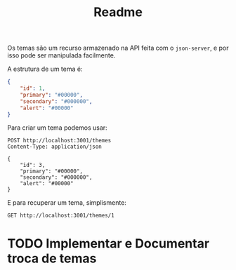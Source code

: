 #+title: Readme
Os temas são um recurso armazenado na API feita com o ~json-server~, e por isso pode ser manipulada facilmente.

A estrutura de um tema é:

#+begin_src json
{
    "id": 1,
    "primary": "#00000",
    "secondary": "#000000",
    "alert": "#00000"
}
#+end_src

Para criar um tema podemos usar:
#+begin_src restclient :exports code :noeval
POST http://localhost:3001/themes
Content-Type: application/json

{
    "id": 3,
    "primary": "#00000",
    "secondary": "#000000",
    "alert": "#00000"
}
#+end_src
#+RESULTS:
#+BEGIN_SRC js
{
  "id": 3,
  "primary": "#00000",
  "secondary": "#000000",
  "alert": "#00000"
}
// POST http://localhost:3001/themes
// HTTP/1.1 201 Created
// X-Powered-By: Express
// Vary: Origin, X-HTTP-Method-Override, Accept-Encoding
// Access-Control-Allow-Credentials: true
// Cache-Control: no-cache
// Pragma: no-cache
// Expires: -1
// Access-Control-Expose-Headers: Location
// Location: http://localhost:3001/themes/3
// X-Content-Type-Options: nosniff
// Content-Type: application/json; charset=utf-8
// Content-Length: 83
// ETag: W/"53-YOPg4OiVD90hB6PMQYWpepdaVq8"
// Date: Wed, 20 Jul 2022 19:16:55 GMT
// Connection: keep-alive
// Keep-Alive: timeout=5
// Request duration: 0.037373s
#+END_SRC

E para recuperar um tema, simplismente:
#+begin_src restclient :exports code :noeval
GET http://localhost:3001/themes/1
#+end_src
#+RESULTS:
#+BEGIN_SRC js
{
  "id": 1,
  "primary": "#00000",
  "secondary": "#000000",
  "alert": "#00000"
}
// GET http://localhost:3001/themes/1
// HTTP/1.1 200 OK
// X-Powered-By: Express
// Vary: Origin, Accept-Encoding
// Access-Control-Allow-Credentials: true
// Cache-Control: no-cache
// Pragma: no-cache
// Expires: -1
// X-Content-Type-Options: nosniff
// Content-Type: application/json; charset=utf-8
// Content-Length: 83
// ETag: W/"53-M1R+ZXr6Gb4AWIDfYkJMMpk/yu4"
// Date: Wed, 20 Jul 2022 19:21:08 GMT
// Connection: keep-alive
// Keep-Alive: timeout=5
// Request duration: 0.007849s
#+END_SRC

* TODO Implementar e Documentar troca de temas

* COMMENT Metadados
# local variables:
# ispell-local-dictionary: "pt_BR"
# end:
